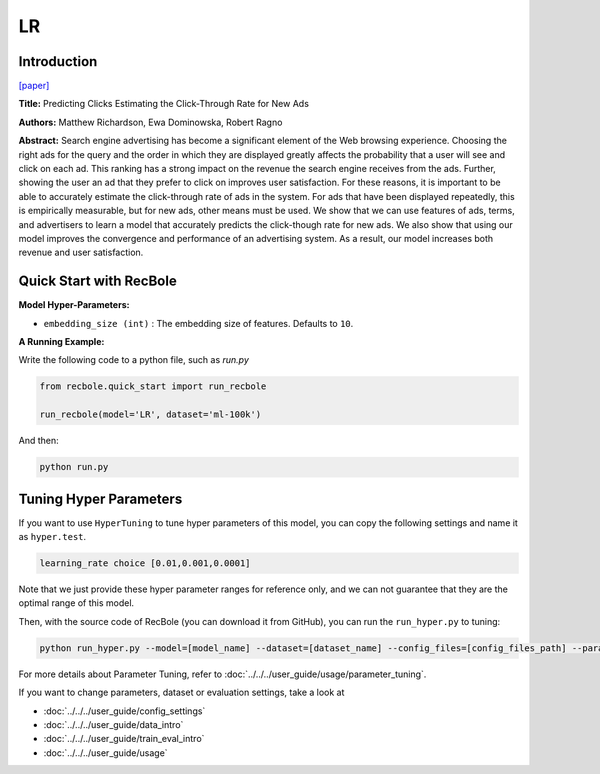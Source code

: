 LR
===========

Introduction
---------------------

`[paper] <https://dl.acm.org/doi/10.1145/1242572.1242643>`_

**Title:** Predicting Clicks Estimating the Click-Through Rate for New Ads

**Authors:** Matthew Richardson, Ewa Dominowska, Robert Ragno

**Abstract:**  Search engine advertising has become a significant element of the Web browsing experience. Choosing the right ads for the query and the order in which they are displayed greatly affects the probability that a user will see and click on each ad. This ranking has a strong impact on the revenue the search engine receives from the ads. Further, showing the user an ad that they prefer to click on improves user satisfaction. For these reasons, it is important to be able to accurately estimate the click-through rate of ads in the system. For ads that have been displayed repeatedly, this is empirically measurable, but for new ads, other means must be used. We show that we can use features of ads, terms, and advertisers to learn a model that accurately predicts the click-though rate for new ads. We also show that using our model improves the convergence and performance of an advertising system. As a result, our model increases both revenue and user satisfaction.

.. image:: ../../../asset/lr.png
    :width: 500
    :align: center

Quick Start with RecBole
-------------------------

**Model Hyper-Parameters:**

- ``embedding_size (int)`` : The embedding size of features. Defaults to ``10``.

**A Running Example:**

Write the following code to a python file, such as `run.py`

.. code:: python

   from recbole.quick_start import run_recbole

   run_recbole(model='LR', dataset='ml-100k')

And then:

.. code:: bash

   python run.py

Tuning Hyper Parameters
-------------------------

If you want to use ``HyperTuning`` to tune hyper parameters of this model, you can copy the following settings and name it as ``hyper.test``.

.. code:: bash

   learning_rate choice [0.01,0.001,0.0001]

Note that we just provide these hyper parameter ranges for reference only, and we can not guarantee that they are the optimal range of this model.

Then, with the source code of RecBole (you can download it from GitHub), you can run the ``run_hyper.py`` to tuning:

.. code:: bash

	python run_hyper.py --model=[model_name] --dataset=[dataset_name] --config_files=[config_files_path] --params_file=hyper.test

For more details about Parameter Tuning, refer to :doc:`../../../user_guide/usage/parameter_tuning`.


If you want to change parameters, dataset or evaluation settings, take a look at

- :doc:`../../../user_guide/config_settings`
- :doc:`../../../user_guide/data_intro`
- :doc:`../../../user_guide/train_eval_intro`
- :doc:`../../../user_guide/usage`
